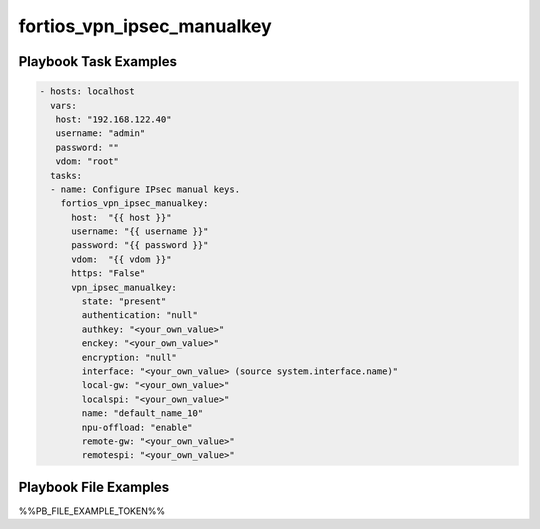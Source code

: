 ===========================
fortios_vpn_ipsec_manualkey
===========================


Playbook Task Examples
----------------------

.. code-block:: yaml

    - hosts: localhost
      vars:
       host: "192.168.122.40"
       username: "admin"
       password: ""
       vdom: "root"
      tasks:
      - name: Configure IPsec manual keys.
        fortios_vpn_ipsec_manualkey:
          host:  "{{ host }}"
          username: "{{ username }}"
          password: "{{ password }}"
          vdom:  "{{ vdom }}"
          https: "False"
          vpn_ipsec_manualkey:
            state: "present"
            authentication: "null"
            authkey: "<your_own_value>"
            enckey: "<your_own_value>"
            encryption: "null"
            interface: "<your_own_value> (source system.interface.name)"
            local-gw: "<your_own_value>"
            localspi: "<your_own_value>"
            name: "default_name_10"
            npu-offload: "enable"
            remote-gw: "<your_own_value>"
            remotespi: "<your_own_value>"



Playbook File Examples
----------------------

%%PB_FILE_EXAMPLE_TOKEN%%


